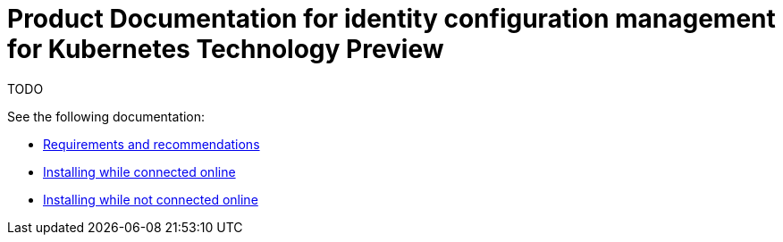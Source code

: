 
[#idp-mgmt-docs]
= Product Documentation for identity configuration management for Kubernetes Technology Preview

TODO

See the following documentation:

- xref:./requirements.adoc#requirements-and-recommendations[Requirements and recommendations]
- xref:./install_connected.adoc#installing-while-connected-online[Installing while connected online]
- xref:./install_disconnected.adoc#installing-disconnected[Installing while not connected online]
